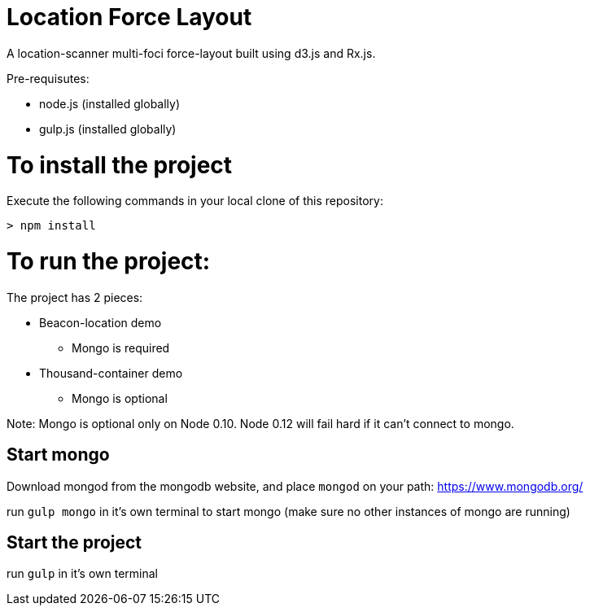 = Location Force Layout

A location-scanner multi-foci force-layout built using d3.js and Rx.js.

Pre-requisutes:

* node.js (installed globally)
* gulp.js (installed globally)

= To install the project

Execute the following commands in your local clone of this repository:
[source, bash]
----
> npm install
----

= To run the project:

The project has 2 pieces:

* Beacon-location demo
** Mongo is required
* Thousand-container demo
** Mongo is optional

Note: Mongo is optional only on Node 0.10.  Node 0.12 will fail hard if it can't connect to mongo.

== Start mongo
Download mongod from the mongodb website, and place `mongod` on your path:
https://www.mongodb.org/

run `gulp mongo` in it's own terminal to start mongo (make sure no other instances of mongo are running)

== Start the project

run `gulp` in it's own terminal
